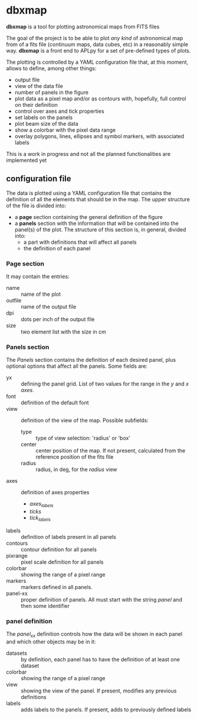 * dbxmap
*dbxmap* is a tool for plotting astronomical maps from FITS files

The goal of the project is to be able to plot /any kind/ of astronomical map
from of a fits file (continuum maps, data cubes, etc) in a reasonably simple
way. *dbxmap* is a front end to APLpy for a set of pre-defined types of plots.

The plotting is controlled by a YAML configuration file that, at this moment,
allows to define, among other things:
  + output file
  + view of the data file
  + number of panels in the figure
  + plot data as a pixel map and/or as contours with, hopefully, full control
    on their definition
  + control over axes and tick properties
  + set labels on the panels
  + plot beam size of the data
  + show a colorbar with the pixel data range
  + overlay polygons, lines, ellipses and symbol markers, with associated
    labels


This is a work in progress and not all the planned functionalities are
implemented yet


** configuration file

The data is plotted using a YAML configuration file that contains the
definition of all the elements that should be in the map. The upper structure
of the file is divided into:
- a *page* section containing the general definition of the figure
- a *panels* section with the information that will be contained into the
  panel(s) of the plot. The structure of this section is, in general, divided
  into:
  - a part with definitions that will affect all panels
  - the definition of each panel

*** Page section
It may contain the entries:
- name :: name of the plot
- outfile :: name of the output file
- dpi :: dots per inch of the output file
- size :: two element list with the size in cm

*** Panels section
The /Panels/ section contains the definition of each desired panel, plus
optional options that affect all the panels. Some fields are:
- yx :: defining the panel grid. List of two values for the range in the /y/ and
        /x axes/.
- font :: definition of the default font
- view :: definition of the view of the map. Possible subfields:
  - type :: type of view selection: 'radius' or 'box'
  - center :: center position of the map. If not present, calculated from the
              reference position of the fits file
  - radius :: radius, in deg, for the /radius/ view 
- axes :: definition of axes properties
  - /axes_labels/
  - /ticks/
  - /tick_labels/
- labels :: definition of labels present in all panels
- contours :: contour definition for all panels
- pixrange :: pixel scale definition for all panels
- colorbar :: showing the range of a pixel range
- markers :: markers defined in all panels.
- panel-xx :: proper definition of panels. All must start with the string
              /panel/ and then some identifier  

*** panel definition
The /panel_xx/ definition controls how the data will be shown in each panel and
which other objects may be in it: 
- datasets :: by definition, each panel has to have the definition of at least
              one dataset
- colorbar :: showing the range of a pixel range
- view :: showing the view of the panel. If present, modifies any previous
          definitions
- labels :: adds labels to the panels. If present, adds to previously defined
            labels

